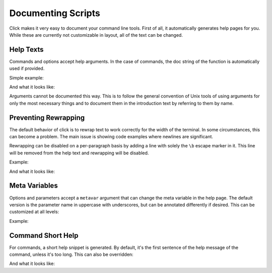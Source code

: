 Documenting Scripts
===================

Click makes it very easy to document your command line tools.  First of
all, it automatically generates help pages for you.  While these are
currently not customizable in layout, all of the text can be changed.

Help Texts
----------

Commands and options accept help arguments.  In the case of commands, the doc
string of the function is automatically used if provided.

Simple example:

.. click:example::

    @click.command()
    @click.option('--count', default=1, help='number of greetings')
    @click.argument('name')
    def hello(count, name):
        """This script prints hello NAME COUNT times."""
        for x in range(count):
            click.echo('Hello %s!' % name)

And what it looks like:

.. click:run::

    invoke(hello, args=['--help'])

Arguments cannot be documented this way.  This is to follow the general
convention of Unix tools of using arguments for only the most necessary
things and to document them in the introduction text by referring to them
by name.

Preventing Rewrapping
---------------------

The default behavior of click is to rewrap text to work correctly for the
width of the terminal.  In some circumstances, this can become a problem.
The main issue is showing code examples where newlines are significant.

Rewrapping can be disabled on a per-paragraph basis by adding a line with
solely the ``\b`` escape marker in it.  This line will be removed from the
help text and rewrapping will be disabled.

Example:

.. click:example::

    @click.command()
    def cli():
        """First paragraph.

        This is a very long second paragraph and as you
        can see wrapped very early in the source text
        but will be rewrapped to the terminal width in
        the final output.

        \b
        This is
        a paragraph
        without rewrapping.

        And this is a paragraph
        that will be rewrapped again.
        """

And what it looks like:

.. click:run::

    invoke(cli, args=['--help'])


Meta Variables
--------------

Options and parameters accept a ``metavar`` argument that can change the
meta variable in the help page.  The default version is the parameter name
in uppercase with underscores, but can be annotated differently if
desired.  This can be customized at all levels:

.. click:example::

    @click.command(options_metavar='<options>')
    @click.option('--count', default=1, help='number of greetings',
                  metavar='<int>')
    @click.argument('name', metavar='<name>')
    def hello(count, name):
        """This script prints hello <name> <int> times."""
        for x in range(count):
            click.echo('Hello %s!' % name)

Example:

.. click:run::

    invoke(hello, args=['--help'])


Command Short Help
------------------

For commands, a short help snippet is generated.  By default, it's the first
sentence of the help message of the command, unless it's too long.  This can
also be overridden:

.. click:example::

    @click.group()
    def cli():
        """A simple command line tool."""

    @cli.command('init', short_help='init the repo')
    def init():
        """Initializes the repository."""

    @cli.command('delete', short_help='delete the repo')
    def delete():
        """Deletes the repository."""

And what it looks like:

.. click:run::

    invoke(cli, prog_name='repo.py')
